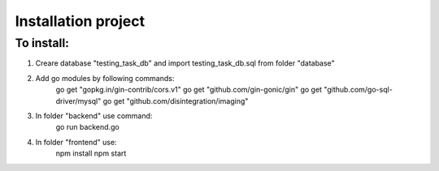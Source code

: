 =============
Installation project
=============

------------
To install:
------------

1. Creare database "testing_task_db" and import testing_task_db.sql from folder "database"

2. Add go modules by following commands:
        go get "gopkg.in/gin-contrib/cors.v1"
	go get "github.com/gin-gonic/gin"
	go get "github.com/go-sql-driver/mysql"
	go get "github.com/disintegration/imaging"

3. In folder "backend" use command:
	go run backend.go

4. In folder "frontend" use:
	npm install
	npm start



